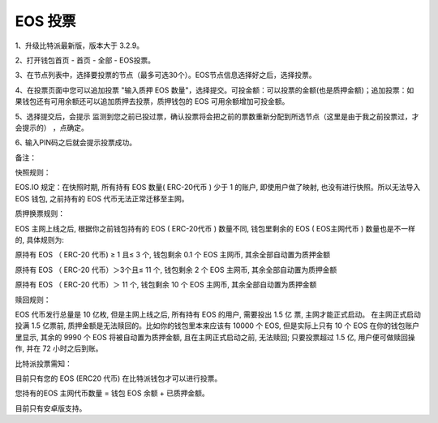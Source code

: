 EOS 投票
===================

1、升级比特派最新版，版本大于 3.2.9。

2、打开钱包首页 - 首页 - 全部 - EOS投票。


.. image:: ../img/eosvote.jpg
    :width: 336px
    :height: 691px
    :scale: 100%
    :align: center


.. image:: ../img/eosvoteall.jpg
    :width: 336px
    :height: 691px
    :scale: 100%
    :align: center



3、在节点列表中，选择要投票的节点（最多可选30个）。EOS节点信息选择好之后，选择投票。

.. image:: ../img/eosvoteop.jpg
    :width: 336px
    :height: 691px
    :scale: 100%
    :align: center


4、在投票页面中您可以追加投票 "输入质押 EOS 数量"，选择提交。可投金额：可以投票的金额(也是质押金额)；追加投票：如果钱包还有可用余额还可以追加质押去投票，质押钱包的 EOS 可用余额增加可投金额。

.. image:: ../img/eosvoteinput.jpg
    :width: 336px
    :height: 671px
    :scale: 100%
    :align: center

5、选择提交后，会提示 监测到您之前已投过票，确认投票将会把之前的票数重新分配到所选节点（这里是由于我之前投票过，才会提示的） ，点确定。


6､ 输入PIN码之后就会提示投票成功。

.. image:: ../img/eosvoteresult.jpg
    :width: 336px
    :height: 671px
    :scale: 100%
    :align: center





备注：


快照规则：

EOS.IO 规定：在快照时期, 所有持有 EOS 数量( ERC-20代币 ) 少于 1 的账户, 即使用户做了映射, 也没有进行快照。所以无法导入 EOS 钱包, 之前持有的 EOS 代币无法正常迁移至主网。


质押换票规则：


EOS 主网上线之后, 根据你之前钱包持有的 EOS ( ERC-20代币 ) 数量不同, 钱包里剩余的 EOS ( EOS主网代币 ) 数量也是不一样的, 具体规则为:


原持有 EOS （ ERC-20 代币) ≥ 1 且≤ 3 个, 钱包剩余 0.1 个 EOS 主网币, 其余全部自动置为质押金额


原持有 EOS （ ERC-20 代币）＞3个且≤ 11 个, 钱包剩余 2 个 EOS 主网币, 其余全部自动置为质押金额


原持有 EOS （ ERC-20 代币）＞ 11 个, 钱包剩余 10 个 EOS 主网币, 其余全部自动置为质押金额




赎回规则：

EOS 代币发行总量是 10 亿枚, 但是主网上线之后, 所有持有 EOS 的用户, 需要投出 1.5 亿 票, 主网才能正式启动。 在主网正式启动投满 1.5 亿票前, 质押金额是无法赎回的。比如你的钱包里本来应该有 10000 个 EOS, 但是实际上只有 10 个 EOS 在你的钱包账户里显示, 其余的 9990 个 EOS 将被自动置为质押金额, 且在主网正式启动之前, 无法赎回; 只要投票超过 1.5 亿, 用户便可做赎回操作, 并在 72 小时之后到账。



比特派投票需知：

目前只有您的 EOS (ERC20 代币) 在比特派钱包才可以进行投票。

您持有的EOS 主网代币数量 = 钱包 EOS 余额 + 已质押金额。

目前只有安卓版支持。







